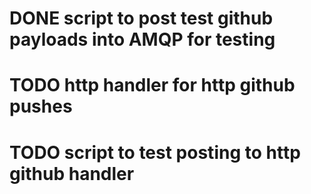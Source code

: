 
* DONE script to post test github payloads into AMQP for testing
  CLOSED: [2012-02-07 Tue 01:47]
* TODO http handler for http github pushes
* TODO script to test posting to http github handler
